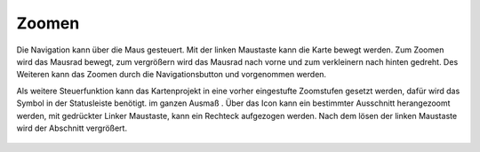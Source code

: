Zoomen
======


Die Navigation kann über die Maus gesteuert. Mit der linken Maustaste kann die Karte bewegt werden.
Zum Zoomen wird das Mausrad bewegt, zum vergrößern wird das Mausrad nach vorne und zum verkleinern nach hinten gedreht. 
Des Weiteren kann das Zoomen durch die Navigationsbutton |zoomin| 
und |zoomout| 
vorgenommen werden. 


Als weitere Steuerfunktion kann das Kartenprojekt in eine vorher eingestufte Zoomstufen gesetzt werden, dafür wird das Symbol in der Statusleiste benötigt.
im ganzen Ausmaß |zoommap|.
Über das Icon |zoomrect| kann ein bestimmter Ausschnitt herangezoomt werden, mit gedrückter Linker Maustaste, kann ein Rechteck aufgezogen werden. Nach dem lösen der linken Maustaste wird der Abschnitt vergrößert.

   
 .. |zoomin| image:: ../../../images/baseline-add-24px.svg
   :width: 30em
 .. |zoomout| image:: ../../../images/baseline-remove-24px.svg
   :width: 30em
 .. |zoomrect| image:: ../../../images/zoom_rectangle.svg
   :width: 30em 
 .. |zoommap| image:: ../../../images/baseline-home-24px.svg
   :width: 30em 
